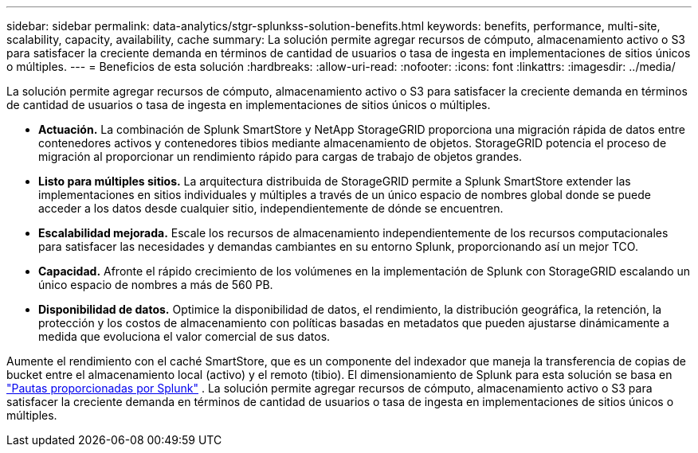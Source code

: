 ---
sidebar: sidebar 
permalink: data-analytics/stgr-splunkss-solution-benefits.html 
keywords: benefits, performance, multi-site, scalability, capacity, availability, cache 
summary: La solución permite agregar recursos de cómputo, almacenamiento activo o S3 para satisfacer la creciente demanda en términos de cantidad de usuarios o tasa de ingesta en implementaciones de sitios únicos o múltiples. 
---
= Beneficios de esta solución
:hardbreaks:
:allow-uri-read: 
:nofooter: 
:icons: font
:linkattrs: 
:imagesdir: ../media/


[role="lead"]
La solución permite agregar recursos de cómputo, almacenamiento activo o S3 para satisfacer la creciente demanda en términos de cantidad de usuarios o tasa de ingesta en implementaciones de sitios únicos o múltiples.

* *Actuación.*  La combinación de Splunk SmartStore y NetApp StorageGRID proporciona una migración rápida de datos entre contenedores activos y contenedores tibios mediante almacenamiento de objetos.  StorageGRID potencia el proceso de migración al proporcionar un rendimiento rápido para cargas de trabajo de objetos grandes.
* *Listo para múltiples sitios.*  La arquitectura distribuida de StorageGRID permite a Splunk SmartStore extender las implementaciones en sitios individuales y múltiples a través de un único espacio de nombres global donde se puede acceder a los datos desde cualquier sitio, independientemente de dónde se encuentren.
* *Escalabilidad mejorada.*  Escale los recursos de almacenamiento independientemente de los recursos computacionales para satisfacer las necesidades y demandas cambiantes en su entorno Splunk, proporcionando así un mejor TCO.
* *Capacidad.*  Afronte el rápido crecimiento de los volúmenes en la implementación de Splunk con StorageGRID escalando un único espacio de nombres a más de 560 PB.
* *Disponibilidad de datos.*  Optimice la disponibilidad de datos, el rendimiento, la distribución geográfica, la retención, la protección y los costos de almacenamiento con políticas basadas en metadatos que pueden ajustarse dinámicamente a medida que evoluciona el valor comercial de sus datos.


Aumente el rendimiento con el caché SmartStore, que es un componente del indexador que maneja la transferencia de copias de bucket entre el almacenamiento local (activo) y el remoto (tibio).  El dimensionamiento de Splunk para esta solución se basa en https://docs.splunk.com/Documentation/Splunk/8.0.5/Capacity/Summaryofperformancerecommendations["Pautas proporcionadas por Splunk"^] .  La solución permite agregar recursos de cómputo, almacenamiento activo o S3 para satisfacer la creciente demanda en términos de cantidad de usuarios o tasa de ingesta en implementaciones de sitios únicos o múltiples.
